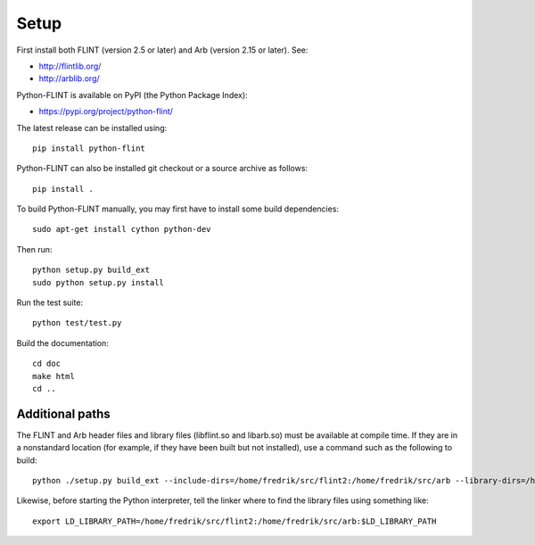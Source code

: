 Setup
===============================================================================

First install both FLINT (version 2.5 or later) and Arb (version 2.15 or later).
See:

* http://flintlib.org/
* http://arblib.org/

Python-FLINT is available on PyPI (the Python Package Index):

* https://pypi.org/project/python-flint/

The latest release can be installed using::

    pip install python-flint

Python-FLINT can also be installed git checkout or a source archive
as follows::

    pip install .

To build Python-FLINT manually, you may first have to install
some build dependencies::

    sudo apt-get install cython python-dev

Then run::

    python setup.py build_ext
    sudo python setup.py install

Run the test suite::

    python test/test.py

Build the documentation::

    cd doc
    make html
    cd ..

Additional paths
----------------

The FLINT and Arb header files and library files (libflint.so and libarb.so)
must be available at compile time. If they are in a nonstandard location
(for example, if they have been built but not installed),
use a command such as the following to build::

    python ./setup.py build_ext --include-dirs=/home/fredrik/src/flint2:/home/fredrik/src/arb --library-dirs=/home/fredrik/src/flint2:/home/fredrik/src/arb

Likewise, before starting the Python interpreter, tell the linker
where to find the library files using something like::

    export LD_LIBRARY_PATH=/home/fredrik/src/flint2:/home/fredrik/src/arb:$LD_LIBRARY_PATH

